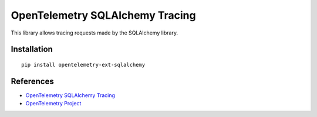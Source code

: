 OpenTelemetry SQLAlchemy Tracing
================================

|pypi|

.. |pypi| image:: https://badge.fury.io/py/opentelemetry-ext-sqlalchemy.svg
   :target: https://pypi.org/project/opentelemetry-ext-sqlalchemy/

This library allows tracing requests made by the SQLAlchemy library.

Installation
------------

::

    pip install opentelemetry-ext-sqlalchemy


References
----------

* `OpenTelemetry SQLAlchemy Tracing <https://opentelemetry-python.readthedocs.io/en/latest/ext/sqlalchemy/sqlalchemy.html>`_
* `OpenTelemetry Project <https://opentelemetry.io/>`_
